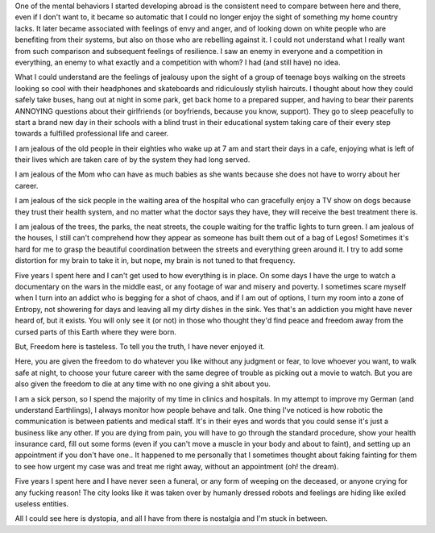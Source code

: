 .. title: Here and there
.. slug: here-and-there
.. date: 2020-05-26 16:43:09 UTC+02:00
.. tags: 
.. category: 
.. link: 
.. description: 
.. type: text


One of the mental behaviors I started developing abroad is the consistent need to compare between here and there, even if I don't want to, it became so automatic that I could no longer enjoy the sight of something my home country lacks.
It later became associated with feelings of envy and anger, and of looking down on white people who are benefiting from their systems, but also on those who are rebelling against it. I could not understand what I really want from such comparison and subsequent feelings of resilience. I saw an enemy in everyone and a competition in everything, an enemy to what exactly and a competition with whom? I had (and still have) no idea.

What I could understand are the feelings of jealousy upon the sight of a group of teenage boys walking on the streets looking so cool with their headphones and skateboards and ridiculously stylish haircuts. I thought about how they could safely take buses, hang out at night in some park, get back home to a prepared supper, and having to bear their parents ANNOYING questions about their girlfriends (or boyfriends, because you know, support). They go to sleep peacefully to start a brand new day in their schools with a blind trust in their educational system taking care of their every step towards a fulfilled professional life and career. 

I am jealous of the old people in their eighties who wake up at 7 am and start their days in a cafe, enjoying what is left of their lives which are taken care of by the system they had long served. 

I am jealous of the Mom who can have as much babies as she wants because she does not have to worry about her career.

I am jealous of the sick people in the waiting area of the hospital who can gracefully enjoy a TV show on dogs because they trust their health system, and no matter what the doctor says they have, they will receive the best treatment there is.

I am jealous of the trees, the parks, the neat streets, the couple waiting for the traffic lights to turn green. I am jealous of the houses, I still can't comprehend how they appear as someone has built them out of a bag of Legos! Sometimes it's hard for me to grasp the beautiful coordination between the streets and everything green around it. I try to add some distortion for my brain to take it in, but nope, my brain is not tuned to that frequency.

Five years I spent here and I can't get used to how everything is in place. 
On some days I have the urge to watch a documentary on the wars in the middle east, or any footage of war and misery and poverty.
I sometimes scare myself when I turn into an addict who is begging for a shot of chaos, and if I am out of options, I turn my room into a zone of Entropy, not showering for days and leaving all my dirty dishes in the sink. Yes that's an addiction you might have never heard of, but it exists. You will only see it (or not) in those who thought they'd find peace and freedom away from the cursed parts of this Earth where they were born. 

But, Freedom here is tasteless. To tell you the truth, I have never enjoyed it. 

Here, you are given the freedom to do whatever you like without any judgment or fear, to love whoever you want, to walk safe at night, to choose your future career with the same degree of trouble as picking out a movie to watch. But you are also given the freedom to die at any time with no one giving a shit about you.

I am a sick person, so I spend the majority of my time in clinics and hospitals. In my attempt to improve my German (and understand Earthlings), I always monitor how people behave and talk. One thing I've noticed is how robotic the communication is between patients and medical staff. It's in their eyes and words that you could sense it's just a business like any other. If you are dying from pain, you will have to go through the standard procedure, show your health insurance card, fill out some forms (even if you can't move a muscle in your body and about to faint), and setting up an appointment if you don't have one.. It happened to me personally that I sometimes thought about faking fainting for them to see how urgent my case was and treat me right away, without an appointment (oh! the dream).

Five years I spent here and I have never seen a funeral, or any form of weeping on the deceased, or anyone crying for any fucking reason! The city looks like it was taken over by humanly dressed robots and feelings are hiding like exiled useless entities. 

All I could see here is dystopia, and all I have from there is nostalgia and I'm stuck in between. 

